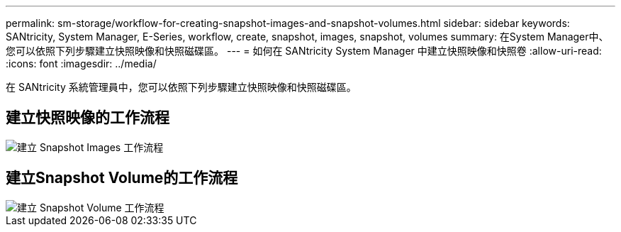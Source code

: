 ---
permalink: sm-storage/workflow-for-creating-snapshot-images-and-snapshot-volumes.html 
sidebar: sidebar 
keywords: SANtricity, System Manager, E-Series, workflow, create, snapshot, images, snapshot, volumes 
summary: 在System Manager中、您可以依照下列步驟建立快照映像和快照磁碟區。 
---
= 如何在 SANtricity System Manager 中建立快照映像和快照卷
:allow-uri-read: 
:icons: font
:imagesdir: ../media/


[role="lead"]
在 SANtricity 系統管理員中，您可以依照下列步驟建立快照映像和快照磁碟區。



== 建立快照映像的工作流程

image::../media/sam1130-flw-snapshots-create-ss-images.gif[建立 Snapshot Images 工作流程]



== 建立Snapshot Volume的工作流程

image::../media/sam1130-flw-snapshots-create-ss-volumes.gif[建立 Snapshot Volume 工作流程]

